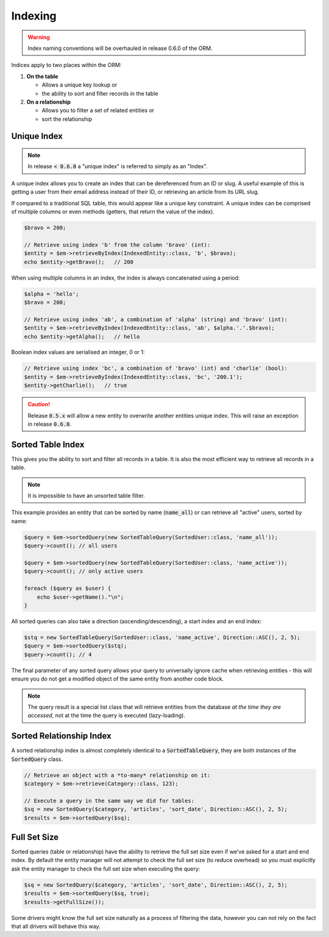 Indexing
========
..  warning::

    Index naming conventions will be overhauled in release 0.6.0 of the ORM.


Indices apply to two places within the ORM:

1.  **On the table**

    * Allows a unique key lookup or
    * the ability to sort and filter records in the table

2.  **On a relationship**

    * Allows you to filter a set of related entities or
    * sort the relationship

Unique Index
------------
..  note::

    In release :code:`< 0.6.0` a "unique index" is referred to simply as an "Index".

A unique index allows you to create an index that can be dereferenced from an ID or slug. A useful example of this is
getting a user from their email address instead of their ID, or retrieving an article from its URL slug.

If compared to a traditional SQL table, this would appear like a unique key constraint. A unique index can be comprised
of multiple columns or even methods (getters, that return the value of the index).

..  configuration-block::

    ..  code-block:: yaml

        MyApp\Entity\IndexedEntity:
            columns:
                alpha: { type: string }
                bravo: { type: int }
                charlie: { type: bool }
            indices:
                ab: { columns: [alpha, bravo] }
                bc: { columns: [bravo], methods: [getCharlie] }
                b: { columns: [bravo] }

    ..  code-block:: php-annotations

        /**
         * @Entity(indices={
         *      @Index(name="ab", columns={"alpha", "bravo"}),
         *      @Index(name="bc", columns={"bravo"}, methods={"getCharlie"}),
         *      @Index(name="b", columns={"bravo"})
         * })
         */
        class IndexedEntity
        {
            ..
        }

..  code-block:: php

    $bravo = 200;

    // Retrieve using index 'b' from the column 'bravo' (int):
    $entity = $em->retrieveByIndex(IndexedEntity::class, 'b', $bravo);
    echo $entity->getBravo();   // 200

When using multiple columns in an index, the index is always concatenated using a period:

..  code-block:: php

    $alpha = 'hello';
    $bravo = 200;

    // Retrieve using index 'ab', a combination of 'alpha' (string) and 'bravo' (int):
    $entity = $em->retrieveByIndex(IndexedEntity::class, 'ab', $alpha.'.'.$bravo);
    echo $entity->getAlpha();   // hello

Boolean index values are serialised an integer, 0 or 1:

..  code-block:: php

    // Retrieve using index 'bc', a combination of 'bravo' (int) and 'charlie' (bool):
    $entity = $em->retrieveByIndex(IndexedEntity::class, 'bc', '200.1');
    $entity->getCharlie();   // true

..  caution::

    Release :code:`0.5.x` will allow a new entity to overwrite another entities unique index. This will raise an
    exception in release :code:`0.6.0`.

Sorted Table Index
------------------
This gives you the ability to sort and filter all records in a table. It is also the most efficient way to retrieve
all records in a table.

..  note::

    It is impossible to have an unsorted table filter.

This example provides an entity that can be sorted by name (:code:`name_all`) or can retrieve all "active" users,
sorted by name:

..  configuration-block::

    ..  code-block:: yaml

        MyApp\Entity\SortedUser:
            table: sorted_user
            columns:
                id: { type: int, id: true }
                name: { type: string }
                active: { type: bool }
            sortable:
                name_active: { column: name, conditions: [{ value: true, column: active }] }
                name_all: { column: name }

    ..  code-block:: php-annotations

        /**
         * @Entity(sortable_by={
         *      @Sortable(name="name_active", column="name", conditions={
         *          @Condition(column="active", value=true)
         *      }),
         *      @Sortable(name="name_all", column="name")
         * })
         */
        class SortedUser
        {
            ..
        }

..  code-block:: php

    $query = $em->sortedQuery(new SortedTableQuery(SortedUser::class, 'name_all'));
    $query->count(); // all users

    $query = $em->sortedQuery(new SortedTableQuery(SortedUser::class, 'name_active'));
    $query->count(); // only active users

    foreach ($query as $user) {
        echo $user->getName()."\n";
    }

All sorted queries can also take a direction (ascending/descending), a start index and an end index:

..  code-block:: php

    $stq = new SortedTableQuery(SortedUser::class, 'name_active', Direction::ASC(), 2, 5);
    $query = $em->sortedQuery($stq);
    $query->count(); // 4

The final parameter of any sorted query allows your query to universally ignore cache when retrieving entities - this
will ensure you do not get a modified object of the same entity from another code block.

..  note::

    The query result is a special list class that will retrieve entities from the database *at the time they are
    accessed*, not at the time the query is executed (lazy-loading).

Sorted Relationship Index
-------------------------
A sorted relationship index is almost completely identical to a :code:`SortedTableQuery`, they are both instances of
the :code:`SortedQuery` class.

..  configuration-block::

    ..  code-block:: yaml

        MyApp\Entity\Category:
            table: category
            columns:
                id: { type: int, id: true }
                name: { type: string }
                articles:
                    association: otm
                    target: MyApp\Entity\Article
                    inversed_by: category
                    sortable:
                        last_modified:
                            column: last_modified
                            conditions:
                                - { value: true, column: published }
                                - { value: 50, column: id, comparison: '>' }
                        id:
                            column: id
                        last_modified_all:
                            column: last_modified
                            conditions:
                                - { value: true, column: published }

    ..  code-block:: php-annotations

        use Bravo3\Orm\Annotations as Orm;

        /**
         * @Orm\Entity()
         */
        class Category
        {
            /**
             * NB: The `sortable_by` clause may contain a string or a `@Sortable` object
             *
             * @var Article[]
             * @Orm\OneToMany(
             *      target="MyApp\Entity\Article",
             *      inversed_by="category",
             *      sortable_by={
             *          @Orm\Sortable(column="last_modified", conditions={
             *              @Orm\Condition(column="published", value=true),
             *              @Orm\Condition(column="id", value=50, comparison=">")
             *          }),
             *          "id",
             *          @Orm\Sortable(column="last_modified", conditions={
             *              @Orm\Condition(column="published", value=true),
             *          }, name="last_modified_all")
             *      })
             */
            protected $articles;

            ..
        }

..  code-block:: php

    // Retrieve an object with a *to-many* relationship on it:
    $category = $em->retrieve(Category::class, 123);

    // Execute a query in the same way we did for tables:
    $sq = new SortedQuery($category, 'articles', 'sort_date', Direction::ASC(), 2, 5);
    $results = $em->sortedQuery($sq);

Full Set Size
-------------
Sorted queries (table or relationship) have the ability to retrieve the full set size even if we've asked for a start
and end index. By default the entity manager will not attempt to check the full set size (to reduce overhead) so you
must explicitly ask the entity manager to check the full set size when executing the query:


..  code-block:: php

    $sq = new SortedQuery($category, 'articles', 'sort_date', Direction::ASC(), 2, 5);
    $results = $em->sortedQuery($sq, true);
    $results->getFullSize());

Some drivers might know the full set size naturally as a process of filtering the data, however you can not rely on the
fact that all drivers will behave this way.
